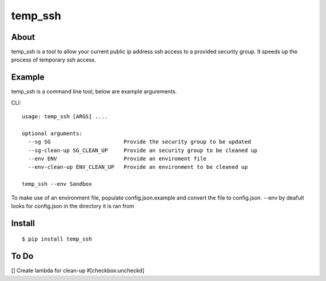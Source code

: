 =======
temp_ssh
=======

About
------

temp_ssh is a tool to allow your current public ip address ssh access to a provided security group. It speeds up the process of temporary ssh access.

Example
--------

temp_ssh is a command line tool, below are example argurements.

CLI::

        usage: temp_ssh [ARGS] ....

        optional arguments:
          --sg SG                       Provide the security group to be updated
          --sg-clean-up SG_CLEAN_UP     Provide an security group to be cleaned up
          --env ENV                     Provide an enviroment file
          --env-clean-up ENV_CLEAN_UP   Provide an environment to be cleaned up

        temp_ssh --env Sandbox 

To make use of an environment file, populate config.json.example and convert the file to config.json. --env by deafult looks for config.json in the directory it is ran from

Install
---------

::      
 
        $ pip install temp_ssh

To Do
-----------
[] Create lambda for clean-up #[checkbox:uncheckd]
